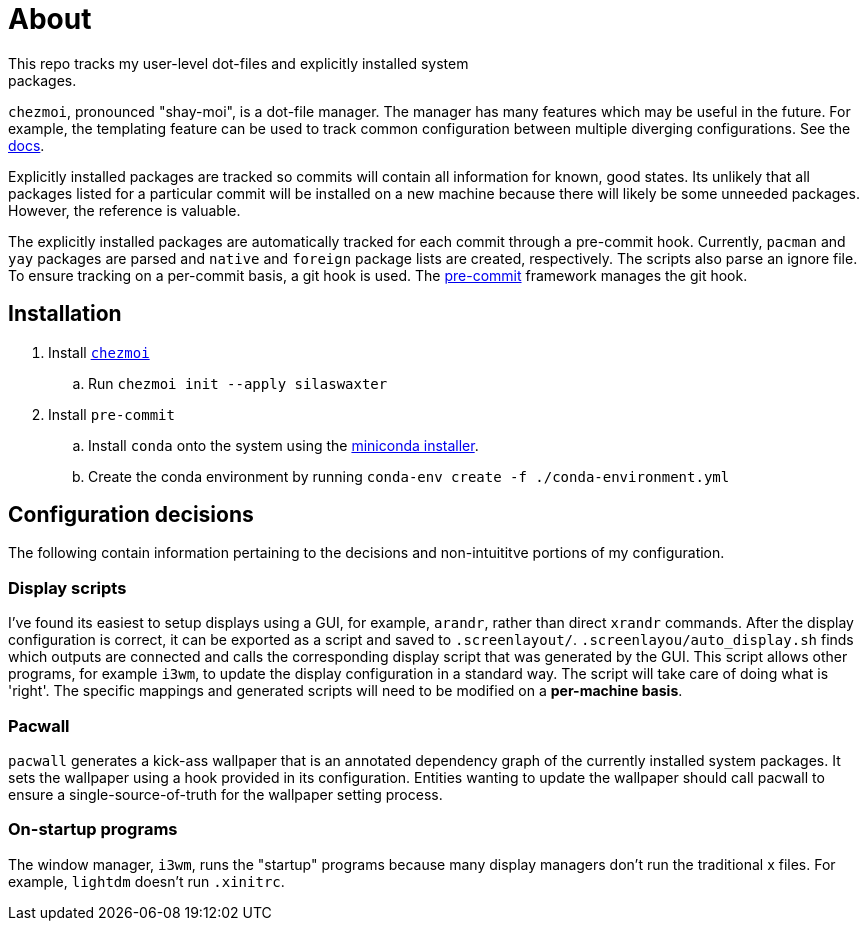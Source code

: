 = About
This repo tracks my user-level dot-files and explicitly installed system
packages.

`chezmoi`, pronounced "shay-moi", is a dot-file manager. The manager has many
features which may be useful in the future. For example, the templating feature
can be used to track common configuration between multiple diverging 
configurations. See the 
https://www.chezmoi.io/user-guide/manage-machine-to-machine-differences/[docs].

Explicitly installed packages are tracked so commits will contain all 
information for known, good states. Its unlikely that all packages listed for a
particular commit will be installed on a new machine because there will likely
be some unneeded packages. However, the reference is valuable.

The explicitly installed packages are automatically tracked for each commit
through a pre-commit hook. Currently, `pacman` and `yay` packages are parsed
and `native` and `foreign` package lists are created, respectively. The scripts
also parse an ignore file. To ensure tracking on a per-commit basis, a git hook
is used. The https://pre-commit.com/[pre-commit] framework manages the git
hook.

== Installation
. Install https://www.chezmoi.io/[`chezmoi`]
.. Run `chezmoi init --apply silaswaxter`
. Install `pre-commit`
.. Install `conda` onto the system using the
   https://docs.conda.io/en/main/miniconda.html[miniconda installer].
.. Create the conda environment by running
   `conda-env create -f ./conda-environment.yml`

== Configuration decisions
The following contain information pertaining to the decisions and non-intuititve
portions of my configuration.

=== Display scripts
I've found its easiest to setup displays using a GUI, for example, `arandr`, 
rather than direct `xrandr` commands. After the display configuration is
correct, it can be exported as a script and saved to `.screenlayout/`. 
`.screenlayou/auto_display.sh` finds which outputs are connected and calls the 
corresponding display script that was generated by the GUI. This script allows
other programs, for example `i3wm`, to update the display configuration in a
standard way. The script will take care of doing what is 'right'. The specific
mappings and generated scripts will need to be modified on a **per-machine
basis**. 

=== Pacwall
`pacwall` generates a kick-ass wallpaper that is an annotated dependency graph 
of the currently installed system packages. It sets the wallpaper using a hook
provided in its configuration. Entities wanting to update the wallpaper should
call pacwall to ensure a single-source-of-truth for the wallpaper setting
process. 

=== On-startup programs
The window manager, `i3wm`, runs the "startup" programs because many display 
managers don't run the traditional x files. For example, `lightdm` doesn't run 
`.xinitrc`.

